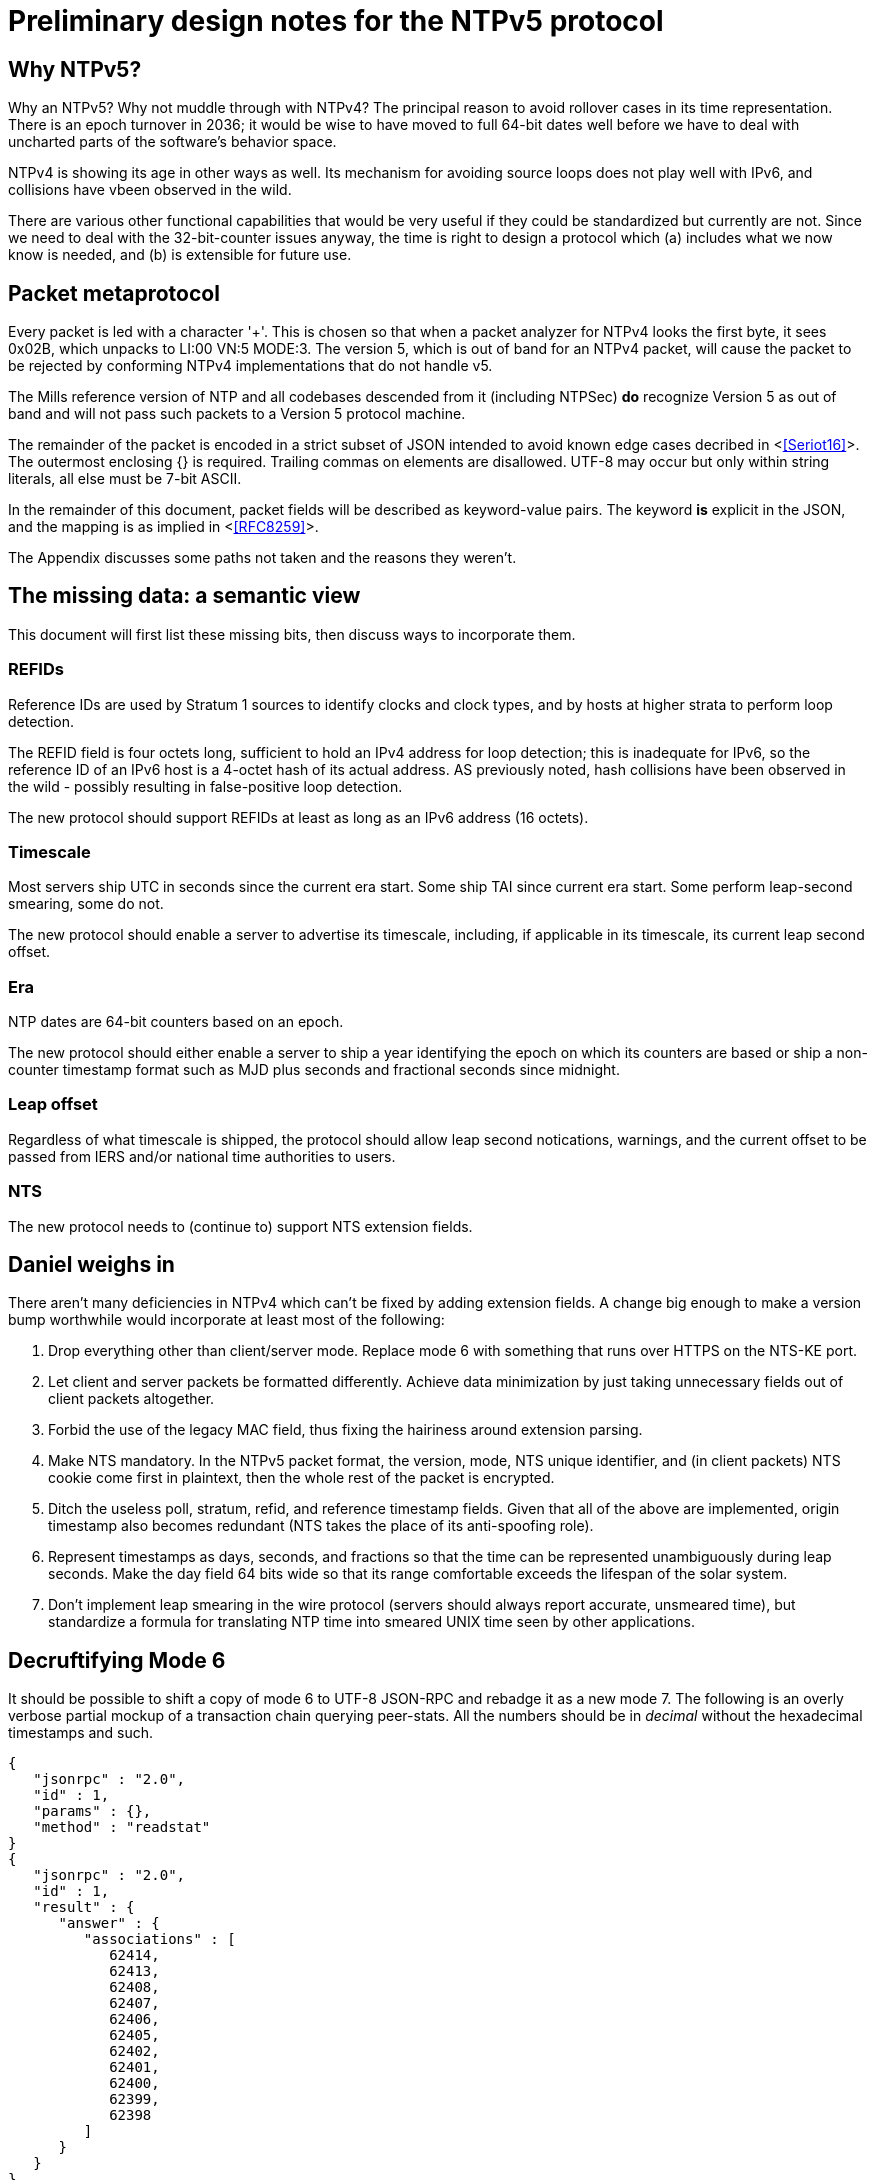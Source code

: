 = Preliminary design notes for the NTPv5 protocol

== Why NTPv5? ==

Why an NTPv5?  Why not muddle through with NTPv4?  The principal
reason to avoid rollover cases in its time representation.  There is an
epoch turnover in 2036; it would be wise to have moved to full 64-bit
dates well before we have to deal with uncharted parts of the
software's behavior space.

NTPv4 is showing its age in other ways as well.  Its mechanism for
avoiding source loops does not play well with IPv6, and collisions
have vbeen observed in the wild.

There are various other functional capabilities that would be very
useful if they could be standardized but currently are not.  Since
we need to deal with the 32-bit-counter issues anyway, the time
is right to design a protocol which (a) includes what we now know
is needed, and (b) is extensible for future use.

== Packet metaprotocol

Every packet is led with a character '+'. This is chosen so that when
a packet analyzer for NTPv4 looks the first byte, it sees 0x02B, which
unpacks to LI:00 VN:5 MODE:3.  The version 5, which is out of band for
an NTPv4 packet, will cause the packet to be rejected by conforming
NTPv4 implementations that do not handle v5.

The Mills reference version of NTP and all codebases descended from
it (including NTPSec) *do* recognize Version 5 as out of band
and will not pass such packets to a Version 5 protocol machine.

The remainder of the packet is encoded in a strict subset of JSON
intended to avoid known edge cases decribed in <<<Seriot16>>>.  The
outermost enclosing {} is required. Trailing commas on elements are
disallowed. UTF-8 may occur but only within string literals, all else
must be 7-bit ASCII.

In the remainder of this document, packet fields will be described as
keyword-value pairs. The keyword *is* explicit in the JSON, and the
mapping is as implied in <<<RFC8259>>>.

The Appendix discusses some paths not taken and the reasons they weren't.

== The missing data: a semantic view

This document will first list these missing bits, then discuss
ways to incorporate them.

=== REFIDs

Reference IDs are used by Stratum 1 sources to identify clocks and
clock types, and by hosts at higher strata to perform loop detection.

The REFID field is four octets long, sufficient to hold an IPv4 address
for loop detection; this is inadequate for IPv6, so the reference ID of
an IPv6 host is a 4-octet hash of its actual address. AS previously
noted, hash collisions have been observed in the wild - possibly
resulting in false-positive loop detection.

The new protocol should support REFIDs at least as long as an IPv6
address (16 octets).

=== Timescale

Most servers ship UTC in seconds since the current era start.  Some
ship TAI since current era start. Some perform leap-second smearing,
some do not.

The new protocol should enable a server to advertise its timescale,
including, if applicable in its timescale, its current leap second offset.

=== Era

NTP dates are 64-bit counters based on an epoch.

The new protocol should either enable a server to ship a year identifying the
epoch on which its counters are based or ship a non-counter timestamp
format such as MJD plus seconds and fractional seconds since midnight.

=== Leap offset

Regardless of what timescale is shipped, the protocol should allow
leap second notications, warnings, and the current offset to be passed
from IERS and/or national time authorities to users.

=== NTS

The new protocol needs to (continue to) support NTS extension fields.

== Daniel weighs in

There aren't many deficiencies in NTPv4 which can't be fixed by adding
extension fields. A change big enough to make a version bump
worthwhile would incorporate at least most of the following:

1. Drop everything other than client/server mode. Replace mode 6 with
something that runs over HTTPS on the NTS-KE port.

2. Let client and server packets be formatted differently. Achieve
data minimization by just taking unnecessary fields out of client
packets altogether.

3. Forbid the use of the legacy MAC field, thus fixing the hairiness
around extension parsing.

4. Make NTS mandatory. In the NTPv5 packet format, the version, mode,
NTS unique identifier, and (in client packets) NTS cookie come first
in plaintext, then the whole rest of the packet is encrypted.

5. Ditch the useless poll, stratum, refid, and reference timestamp
fields. Given that all of the above are implemented, origin timestamp
also becomes redundant (NTS takes the place of its anti-spoofing
role).

6. Represent timestamps as days, seconds, and fractions so that the
time can be represented unambiguously during leap seconds. Make the
day field 64 bits wide so that its range comfortable exceeds the
lifespan of the solar system.

7. Don't implement leap smearing in the wire protocol (servers should
always report accurate, unsmeared time), but standardize a formula for
translating NTP time into smeared UNIX time seen by other
applications.

== Decruftifying Mode 6

It should be possible to shift a copy of mode 6 to UTF-8 JSON-RPC and
rebadge it as a new mode 7.  The following is an overly verbose
partial mockup of a transaction chain querying peer-stats.  All the
numbers should be in _decimal_ without the hexadecimal timestamps and
such.

[source, json]
----
{
   "jsonrpc" : "2.0",
   "id" : 1,
   "params" : {},
   "method" : "readstat"
}
{
   "jsonrpc" : "2.0",
   "id" : 1,
   "result" : {
      "answer" : {
         "associations" : [
            62414,
            62413,
            62408,
            62407,
            62406,
            62405,
            62402,
            62401,
            62400,
            62399,
            62398
         ]
      }
   }
}

{
   "jsonrpc" : "2.0",
   "id" : 2,
   "params" : {
      "association" : 62398
   },
   "method" : "readvar"
}
{
   "jsonrpc" : "2.0",
   "id" : 2,
   "result" : {
      "answer" : {
         "hmode" : 3,
         "filtdisp" : [
            14.68,
            1.5,
            2.36,
            3.45,
            4.75,
            5.19,
            6.19,
            7.12
         ],
         "keyid" : 0,
         "dstadr" : "127.0.0.1",
         "jitter" : 2.792031,
         "dstport" : 123,
         "rootdelay" : 0,
         "dispersion" : 8.528601,
         "flash" : 0,
         "filtoffset" : [
            -829.24,
            -831.68,
            -833.19,
            -832.72,
            -832.48,
            -831.32,
            -831.14,
            -830.83
         ],
         "reach" : 255,
         "mode" : 2,
         "rootdisp" : 0,
         "ppoll" : 6,
         "reftime" : 3757323811.47605,
         "delay" : 0,
         "offset" : -829.240892,
         "pmode" : 4,
         "srcadr" : "127.127.46.0",
         "precision" : -8,
         "headway" : 0,
         "hpoll" : 6,
         "rec" : 3757323811.5776,
         "xmt" : 3757323811.57759,
         "stratum" : 0,
         "srchost" : "GPSD(0)",
         "unreach" : 0,
         "srcport" : 123,
         "leap" : 0,
         "refid" : "GPSD",
         "filtdelay" : [
            0,
            0,
            0,
            0,
            0,
            0,
            0,
            0
         ]
      },
      "association" : 62398
   }
}


...
----

== Appendix: Paths not taken

We chose a JSON-based metaprotocol to achieve the following qualities:
(a) extensibility, (b) auditability by eyeball and simple tools, (c)
avoidance of endianness or fixed-length issues in numeric
representations.

We chose *not* to optimize for least possible size of packet. In NTPv4
this was is a choice that doesn't age well. Data and transaction
volumes in real-world NTP service are low enough that the overhead
of JSON with respect to packed binary is quite affordable.

=== NTPv4+

In this incremental approach, the NTP port number (123) is retained
and the 48-byte header v4 header is preserved. New data fields are
passed in RFC7822 extension blocks.  The NTP version number is
not incremented; "v5" becomes a set of required extension blocks.

There can be a way to unambiguously detect v5 packets.  The stratum
field is 8 bits, but only the low five bits are used.  We can mark
v5 packets by setting the high three bits.

A difficulty with this approach is that some firewalls and routers are
known to silently discard RFC7822 extension blocks as a way of
preventing DoS attacks. However, by checking the mark described in the
previous paragraph, an ntpd can at least detect this.

=== NTPNG

In this approach, a new port number is allocated. The protocol
design is unconstrained except that it must carry the semantic
content of the v4 header minus the unused Reference Timestamp field.
The version field *is* incremented to 5.

The principal difficulty with this approach is that getting all the
world's firewalls to pass through a new port is far from easy.  We
rejected it on these grounds.

== Payload format design for the NTPNG and Newmode cases

NTP is running out of version numbers.  The version field is only 3
bits wide.  Accordingly, the Newmode payload should be structured like
PNG, as a sequence of self-describing chunks that can be retired and
replaced as needed to change payload semantics.

Though NTPNG is not constrained by the width of the v4 mode field,
the versionless semantics of a PNG-style chunk stream would confer a
desirable degree of flexibility.

The PNG standard can be found at https://www.w3.org/TR/PNG/

A chunk system appropriate for NTP can be summarized as follows:

* Each chunk begins with a four-octet big-endian length.  The length
  does not count itself.

* Each chunk continues with a 4-octet type identifier composed of
  printable ASCII characters.

* If the first character is uppercase, the chunk is *critical*; that
  is, implementations encountering a critical chunk type they do not
  recognize should treat the packet as erroneous.

* If the first character is not uppercase, the chunk is non-critical
  and may be skipped.

* Chunk content is not constrained and is interpreted based on the
  chunk type.

Note that this is not identical to PNG chunk layout; one difference is
that PNG chunks have only two-byte lengths and always end with a CRC.
This chunk system is deliberately more similar to RFC7822 extension
blocks.


== References
[bibiography]

- [[[Seriot2016]]] Seriot, Nicholas; "Parsing JSON is a Minefield"
  http://seriot.ch/parsing_json.php

- [[[RFC8259]]] https://tools.ietf.org/html/rfc8259[The JavaScript
  Object Notation (JSON) Data Interchange Format]

// end


